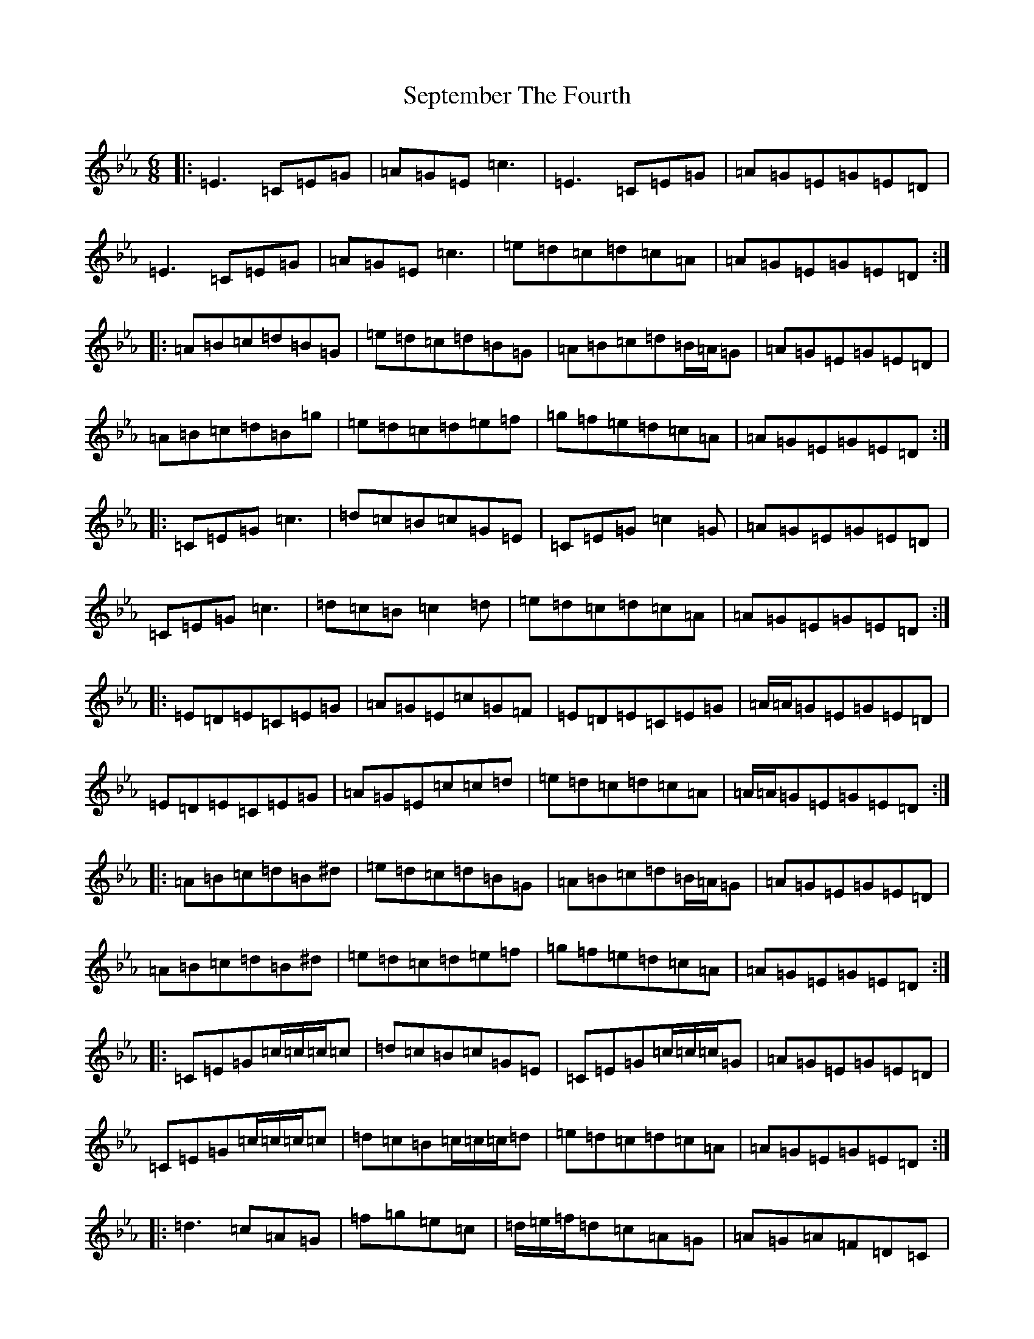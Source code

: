 X: 22044
T: September The Fourth
S: https://thesession.org/tunes/9432#setting9432
Z: E minor
R: polka
M:6/8
L:1/8
K: C minor
|:=E3=C=E=G|=A=G=E=c3|=E3=C=E=G|=A=G=E=G=E=D|=E3=C=E=G|=A=G=E=c3|=e=d=c=d=c=A|=A=G=E=G=E=D:||:=A=B=c=d=B=G|=e=d=c=d=B=G|=A=B=c=d=B/2=A/2=G|=A=G=E=G=E=D|=A=B=c=d=B=g|=e=d=c=d=e=f|=g=f=e=d=c=A|=A=G=E=G=E=D:||:=C=E=G=c3|=d=c=B=c=G=E|=C=E=G=c2=G|=A=G=E=G=E=D|=C=E=G=c3|=d=c=B=c2=d|=e=d=c=d=c=A|=A=G=E=G=E=D:||:=E=D=E=C=E=G|=A=G=E=c=G=F|=E=D=E=C=E=G|=A/2=A/2=G=E=G=E=D|=E=D=E=C=E=G|=A=G=E=c=c=d|=e=d=c=d=c=A|=A/2=A/2=G=E=G=E=D:||:=A=B=c=d=B^d|=e=d=c=d=B=G|=A=B=c=d=B/2=A/2=G|=A=G=E=G=E=D|=A=B=c=d=B^d|=e=d=c=d=e=f|=g=f=e=d=c=A|=A=G=E=G=E=D:||:=C=E=G=c/2=c/2=c/2=c|=d=c=B=c=G=E|=C=E=G=c/2=c/2=c/2=G|=A=G=E=G=E=D|=C=E=G=c/2=c/2=c/2=c|=d=c=B=c/2=c/2=c/2=d|=e=d=c=d=c=A|=A=G=E=G=E=D:||:=d3=c=A=G|=f=g=e=c|=d/2=e/2=f/2=d=c=A=G|=A=G=A=F=D=C|=d3=c=A=G|=f=g=e=c|=d/2=e/2=f/2=d=c=A=G|=A=d=c=d2=c:||:=d=f=a=d=f=a|=d=f=a=a=f=d|=c=e=g=c=e=g|=c=e=g=g=f=e|=f2=f=g3|=a=f=d=f3|=g=f=d=c=A=G|=A=d=c=d2=c:|